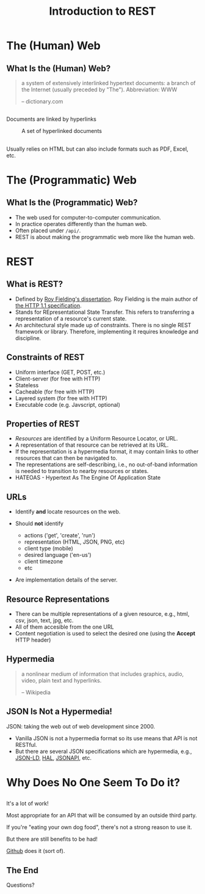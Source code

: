 #+TITLE: Introduction to REST
#+OPTIONS: toc:1, num:nil, timestamp:nil
#+REVEAL_ROOT: https://cdn.jsdelivr.net/npm/reveal.js
#+REVEAL_THEME: moon

* The (Human) Web

** What Is the (Human) Web?
#+begin_quote
a system of extensively interlinked hypertext documents: a branch of the Internet (usually preceded by "The"). Abbreviation: WWW

-- dictionary.com
#+end_quote

** 
Documents are linked by hyperlinks
#+CAPTION: A set of hyperlinked documents
[[./img/hyperlinking.jpg]]

** 
Usually relies on HTML but can also include formats such as PDF, Excel, etc.

* The (Programmatic) Web

** What Is the (Programmatic) Web?
#+ATTR_REVEAL: :frag (appear)
- The web used for computer-to-computer communication.
- In practice operates differently than the human web.
- Often placed under ~/api/~.
- REST is about making the programmatic web more like the human web.

* REST

** What is REST?
#+ATTR_REVEAL: :frag (appear)
- Defined by [[https://www.ics.uci.edu/~fielding/pubs/dissertation/top.htm][Roy Fielding's dissertation]]. Roy Fielding is the main author of [[https://datatracker.ietf.org/doc/html/rfc2616][the HTTP 1.1 specification]].
- Stands for REpresentational State Transfer. This refers to transferring a representation of a resource's current state.
- An architectural style made up of constraints. There is no single REST framework or library. Therefore, implementing it requires knowledge and discipline.

** Constraints of REST
#+ATTR_REVEAL: :frag (appear)
- Uniform interface (GET, POST, etc.)
- Client-server (for free with HTTP)
- Stateless
- Cacheable (for free with HTTP)
- Layered system (for free with HTTP)
- Executable code (e.g. Javscript, optional)

** Properties of REST
#+ATTR_REVEAL: :frag (appear)
- /Resources/ are identified by a Uniform Resource Locator, or URL.
- A representation of that resource can be retrieved at its URL.
- If the representation is a hypermedia format, it may contain links to other resources that can then be navigated to.
- The representations are self-describing, i.e., no out-of-band information is needed to transition to nearby resources or states.
- HATEOAS - Hypertext As The Engine Of Application State

** URLs
#+ATTR_REVEAL: :frag (appear)
- Identify *and* locate resources on the web.
- Should *not* identify
  #+ATTR_REVEAL: :frag (appear)
  - actions ('get', 'create', 'run')
  - representation (HTML, JSON, PNG, etc)
  - client type (mobile)
  - desired language ('en-us')
  - client timezone
  - etc
- Are implementation details of the server.

** Resource Representations
#+ATTR_REVEAL: :frag (appear)
- There can be multiple representations of a given resource, e.g., html, csv, json, text, jpg, etc.
- All of them accesible from the one URL
- Content negotiation is used to select the desired one (using the *Accept* HTTP header)

** Hypermedia
#+begin_quote
a nonlinear medium of information that includes graphics, audio, video, plain text and hyperlinks.

-- Wikipedia
#+end_quote

** JSON Is Not a Hypermedia!
#+ATTR_REVEAL: :frag (appear)
JSON: taking the web out of web development since 2000.

#+ATTR_REVEAL: :frag (appear)
- Vanilla JSON is not a hypermedia format so its use means that API is not RESTful.
- But there are several JSON specifications which are hypermedia, e.g., [[https://json-ld.org/][JSON-LD]], [[https://stateless.group/hal_specification.html][HAL]], [[https://jsonapi.org/][JSONAPI]], etc.

* Why Does No One Seem To Do it?

** 
It's a lot of work!
#+ATTR_REVEAL: :frag (appear)
Most appropriate for an API that will be consumed by an outside third party.
#+ATTR_REVEAL: :frag (appear)
If you're "eating your own dog food", there's not a strong reason to use it.
#+ATTR_REVEAL: :frag (appear)
But there are still benefits to be had!
#+ATTR_REVEAL: :frag (appear)
[[https://docs.github.com/en/rest][Github]] does it (sort of).

** The End
Questions?
